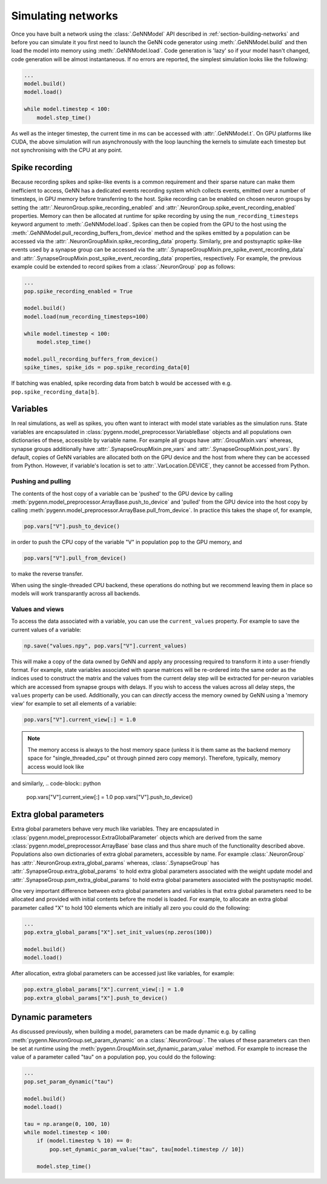 .. py:currentmodule:: pygenn

===================
Simulating networks
===================
Once you have built a network using the :class:`.GeNNModel` API described in :ref:`section-building-networks` and 
before you can simulate it you first need to launch the GeNN code generator using :meth:`.GeNNModel.build`
and then load the model into memory using :meth:`.GeNNModel.load`. 
Code generation is 'lazy' so if your model hasn't changed, code generation will be almost instantaneous.
If no errors are reported, the simplest simulation looks like the following:

..  code-block:: python

    ...
    model.build()
    model.load()

    while model.timestep < 100:
        model.step_time()

As well as the integer timestep, the current time in ms can be accessed with :attr:`.GeNNModel.t`.
On GPU platforms like CUDA, the above simulation will run asynchronously with the loop 
launching the kernels to simulate each timestep but not synchronising with the CPU at any point.

.. _section-spike-recording:
---------------
Spike recording
---------------
Because recording spikes and spike-like events is a common requirement and their sparse nature can make them inefficient to access,
GeNN has a dedicated events recording system which collects events, emitted over a number of timesteps, in GPU memory before transferring to the host. 
Spike recording can be enabled on chosen neuron groups by setting the :attr:`.NeuronGroup.spike_recording_enabled` and :attr:`.NeuronGroup.spike_event_recording_enabled` properties. 
Memory can then be allocated at runtime for spike recording by using the ``num_recording_timesteps`` keyword argument to :meth:`.GeNNModel.load`.
Spikes can then be copied from the GPU to the host using the :meth:`.GeNNModel.pull_recording_buffers_from_device` method and the spikes emitted by a population 
can be accessed via the :attr:`.NeuronGroupMixin.spike_recording_data` property. Similarly, pre and postsynaptic spike-like events used by a synapse group
can be accessed via the :attr:`.SynapseGroupMixin.pre_spike_event_recording_data` and :attr:`.SynapseGroupMixin.post_spike_event_recording_data` properties, respectively.
For example, the previous example could be extended to record spikes from a :class:`.NeuronGroup` ``pop`` as follows:

..  code-block:: python

    ...
    pop.spike_recording_enabled = True
    
    model.build()
    model.load(num_recording_timesteps=100)

    while model.timestep < 100:
        model.step_time()
    
    model.pull_recording_buffers_from_device()
    spike_times, spike_ids = pop.spike_recording_data[0]

If batching was enabled, spike recording data from batch ``b`` would be accessed with e.g. ``pop.spike_recording_data[b]``.

---------
Variables
---------
In real simulations, as well as spikes, you often want to interact with model state variables as the simulation runs.
State variables are encapsulated in :class:`pygenn.model_preprocessor.VariableBase` objects and all populations own dictionaries of these, accessible by variable name.
For example all groups have :attr:`.GroupMixin.vars` whereas, synapse groups additionally have :attr:`.SynapseGroupMixin.pre_vars` and :attr:`.SynapseGroupMixin.post_vars`.
By default, copies of GeNN variables are allocated both on the GPU device and the host from where they can be accessed from Python.
However, if variable's location is set to :attr:`.VarLocation.DEVICE`, they cannot be accessed from Python.

..  _`section-pull-push`:
Pushing and pulling
-------------------
The contents of the host copy of a variable can be 'pushed' to the GPU device by calling :meth:`pygenn.model_preprocessor.ArrayBase.push_to_device`
and 'pulled' from the GPU device into the host copy by calling :meth:`pygenn.model_preprocessor.ArrayBase.pull_from_device`.
In practice this takes the shape of, for example,

..  code-block:: python

    pop.vars["V"].push_to_device()

in order to push the CPU copy of the variable "V" in population ``pop`` to the GPU memory, and

..  code-block:: python
                 
    pop.vars["V"].pull_from_device()

to make the reverse transfer.
    
When using the single-threaded CPU backend, these operations do nothing but we recommend leaving them in place so models will work transparantly across all backends.


Values and views
----------------
To access the data associated with a variable, you can use the ``current_values`` property. For example to save the current values of a variable: 

..  code-block:: python

    np.save("values.npy", pop.vars["V"].current_values)

This will make a copy of the data owned by GeNN and apply any processing required to transform it into a user-friendly format.
For example, state variables associated with sparse matrices will be re-ordered into the same order as the indices used to construct the matrix
and the values from the current delay step will be extracted for per-neuron variables which are accessed from synapse groups with delays.
If you wish to access the values across all delay steps, the ``values`` property can be used.
Additionally, you can can *directly* access the memory owned by GeNN using a 'memory view' for example to set all elements of a variable:

..  code-block:: python

    pop.vars["V"].current_view[:] = 1.0

..  note::

    The memory access is always to the host memory space (unless it is them same as the backend memory space for "single_threaded_cpu" ot through pinned zero copy memory). Therefore, typically, memory access would look like
..  code-block:: python
    pop.vars["V"].pull_from_device()
    np.save("values.npy", pop.vars["V"].current_values)

and similarly,
..  code-block:: python
    pop.vars["V"].current_view[:] = 1.0
    pop.vars["V"].push_to_device()

    
.. _section-extra-global-parameters:
-----------------------
Extra global parameters
-----------------------
Extra global parameters behave very much like variables. 
They are encapsulated in :class:`pygenn.model_preprocessor.ExtraGlobalParameter` objects which are derived from the same 
:class:`pygenn.model_preprocessor.ArrayBase` base class and thus share much of the functionality described above.
Populations also own dictionaries of extra global parameters, accessible by name.
For example :class:`.NeuronGroup` has :attr:`.NeuronGroup.extra_global_params` whereas, :class:`.SynapseGroup` has 
:attr:`.SynapseGroup.extra_global_params` to hold extra global parameters associated with the weight update model and
:attr:`.SynapseGroup.psm_extra_global_params` to hold extra global parameters associated with the postsynaptic model.

One very important difference between extra global parameters and variables is that extra global parameters need to be allocated
and provided with initial contents before the model is loaded. For example, to allocate an extra global parameter
called "X" to hold 100 elements which are initially all zero you could do the following:

..  code-block:: python

    ...
    pop.extra_global_params["X"].set_init_values(np.zeros(100))

    model.build()
    model.load()

After allocation, extra global parameters can be accessed just like variables, for example:

..  code-block:: python

    pop.extra_global_params["X"].current_view[:] = 1.0
    pop.extra_global_params["X"].push_to_device()

.. _section-dynamic-parameters:
------------------
Dynamic parameters
------------------
As discussed previously, when building a model, parameters can be made dynamic e.g. by calling :meth:`pygenn.NeuronGroup.set_param_dynamic` on a :class:`.NeuronGroup`.
The values of these parameters can then be set at runtime using the :meth:`pygenn.GroupMixin.set_dynamic_param_value` method. For example to increase the value of a
parameter called "tau" on a population ``pop``, you could do the following:

..  code-block:: python

    ...
    pop.set_param_dynamic("tau")
    
    model.build()
    model.load()
    
    tau = np.arange(0, 100, 10)
    while model.timestep < 100:
        if (model.timestep % 10) == 0:
            pop.set_dynamic_param_value("tau", tau[model.timestep // 10])
            
        model.step_time()
        
        
